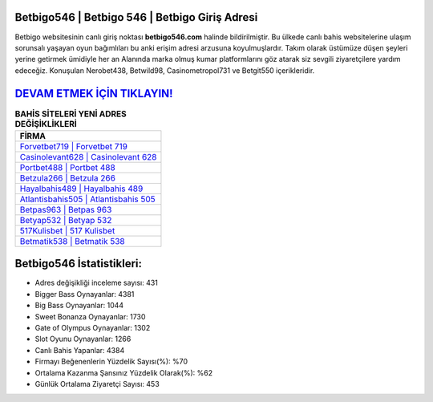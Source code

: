 ﻿Betbigo546 | Betbigo 546 | Betbigo Giriş Adresi
===================================

.. image:: images/betbigo-giris.jpg
   :width: 600
   
Betbigo websitesinin canlı giriş noktası **betbigo546.com** halinde bildirilmiştir. Bu ülkede canlı bahis websitelerine ulaşım sorunsalı yaşayan oyun bağımlıları bu anki erişim adresi arzusuna koyulmuşlardır. Takım olarak üstümüze düşen şeyleri yerine getirmek ümidiyle her an Alanında marka olmuş  kumar platformlarını göz atarak siz sevgili ziyaretçilere yardım edeceğiz. Konuşulan Nerobet438, Betwild98, Casinometropol731 ve Betgit550 içerikleridir.

`DEVAM ETMEK İÇİN TIKLAYIN! <https://cutt.ly/QwVVg2Vk>`_
==============

.. list-table:: **BAHİS SİTELERİ YENİ ADRES DEĞİŞİKLİKLERİ**
   :widths: 100
   :header-rows: 1

   * - FİRMA
   * - `Forvetbet719 | Forvetbet 719 <forvetbet719-forvetbet-719-forvetbet-giris-adresi.html>`_
   * - `Casinolevant628 | Casinolevant 628 <casinolevant628-casinolevant-628-casinolevant-giris-adresi.html>`_
   * - `Portbet488 | Portbet 488 <portbet488-portbet-488-portbet-giris-adresi.html>`_	 
   * - `Betzula266 | Betzula 266 <betzula266-betzula-266-betzula-giris-adresi.html>`_	 
   * - `Hayalbahis489 | Hayalbahis 489 <hayalbahis489-hayalbahis-489-hayalbahis-giris-adresi.html>`_ 
   * - `Atlantisbahis505 | Atlantisbahis 505 <atlantisbahis505-atlantisbahis-505-atlantisbahis-giris-adresi.html>`_
   * - `Betpas963 | Betpas 963 <betpas963-betpas-963-betpas-giris-adresi.html>`_	 
   * - `Betyap532 | Betyap 532 <betyap532-betyap-532-betyap-giris-adresi.html>`_
   * - `517Kulisbet | 517 Kulisbet <517kulisbet-517-kulisbet-kulisbet-giris-adresi.html>`_
   * - `Betmatik538 | Betmatik 538 <betmatik538-betmatik-538-betmatik-giris-adresi.html>`_
	 
Betbigo546 İstatistikleri:
===================================	 
* Adres değişikliği inceleme sayısı: 431
* Bigger Bass Oynayanlar: 4381
* Big Bass Oynayanlar: 1044
* Sweet Bonanza Oynayanlar: 1730
* Gate of Olympus Oynayanlar: 1302
* Slot Oyunu Oynayanlar: 1266
* Canlı Bahis Yapanlar: 4384
* Firmayı Beğenenlerin Yüzdelik Sayısı(%): %70
* Ortalama Kazanma Şansınız Yüzdelik Olarak(%): %62
* Günlük Ortalama Ziyaretçi Sayısı: 453

